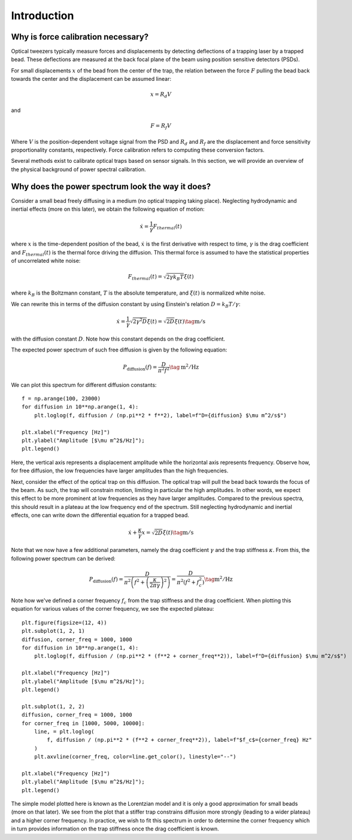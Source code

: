 Introduction
============

.. only:: html

    :nbexport:`Download this page as a Jupyter notebook <self>`

Why is force calibration necessary?
-----------------------------------

Optical tweezers typically measure forces and displacements by detecting deflections of a trapping
laser by a trapped bead. These deflections are measured at the back focal plane of the beam using
position sensitive detectors (PSDs).

.. image:: figures/back_focal.png
  :nbattach:

For small displacements :math:`x` of the bead from the center of the trap, the relation between the force
:math:`F` pulling the bead back towards the center and the displacement can be assumed linear:

.. math::

    x = R_d V

and

.. math::

    F = R_f V

Where :math:`V` is the position-dependent voltage signal from the PSD and :math:`R_d` and :math:`R_f`
are the displacement and force sensitivity proportionality constants, respectively.
Force calibration refers to computing these conversion factors.

Several methods exist to calibrate optical traps based on sensor signals.
In this section, we will provide an overview of the physical background of power spectral calibration.

Why does the power spectrum look the way it does?
-------------------------------------------------

Consider a small bead freely diffusing in a medium (no optical trapping taking place).
Neglecting hydrodynamic and inertial effects (more on this later), we obtain the following equation of motion:

.. math::

    \dot{x} = \frac{1}{\gamma} F_{thermal}(t)

where :math:`x` is the time-dependent position of the bead, :math:`\dot{x}` is the first derivative
with respect to time, :math:`\gamma`  is the drag coefficient and :math:`F_{thermal}(t)` is the thermal
force driving the diffusion. This thermal force is assumed to have the statistical properties of
uncorrelated white noise:

.. math::

    F_{thermal}(t) = \sqrt{2 \gamma k_B T} \xi(t)

where :math:`k_B` is the Boltzmann constant, :math:`T` is the absolute temperature, and
:math:`\xi(t)` is normalized white noise.

We can rewrite this in terms of the diffusion constant by using Einstein's relation :math:`D = k_B T / \gamma`:

.. math::

    \dot{x} = \frac{1}{\gamma} \sqrt{2 \gamma^2 D} \xi(t) = \sqrt{2D} \xi (t) \tag{$\mathrm{m/s}$}

with the diffusion constant :math:`D`.
Note how this constant depends on the drag coefficient.

The expected power spectrum of such free diffusion is given by the following equation:

.. math::

    P_\mathrm{diffusion}(f) = \frac{D}{\pi^2 f^2} \tag{$\mathrm{m^2/Hz}$}

We can plot this spectrum for different diffusion constants::

    f = np.arange(100, 23000)
    for diffusion in 10**np.arange(1, 4):
        plt.loglog(f, diffusion / (np.pi**2 * f**2), label=f"D={diffusion} $\mu m^2/s$")

    plt.xlabel("Frequency [Hz]")
    plt.ylabel("Amplitude [$\mu m^2$/Hz]");
    plt.legend()

.. image:: figures/diffusion_spectra.png

Here, the vertical axis represents a displacement amplitude while the horizontal axis represents frequency.
Observe how, for free diffusion, the low frequencies have larger amplitudes than the high frequencies.

Next, consider the effect of the optical trap on this diffusion.
The optical trap will pull the bead back towards the focus of the beam.
As such, the trap will constrain motion, limiting in particular the high amplitudes.
In other words, we expect this effect to be more prominent at low frequencies as they have larger amplitudes.
Compared to the previous spectra, this should result in a plateau at the low frequency end of the spectrum.
Still neglecting hydrodynamic and inertial effects, one can write down the differential equation for a trapped bead.

.. math::

    \dot{x} + \frac{\kappa}{\gamma} x = \sqrt{2D} \xi (t) \tag{$\mathrm{m/s}$}

Note that we now have a few additional parameters, namely the drag coefficient :math:`\gamma` and the trap stiffness :math:`\kappa`.
From this, the following power spectrum can be derived:

.. math::

    P_{\mathrm{diffusion}}(f) = \frac{D}{\pi^2 \left(f^2 + \left(\frac{\kappa}{2 \pi \gamma}\right)^2\right)}
    = \frac{D}{\pi^2 \left(f^2 + f_c^2\right) } \tag{$\mathrm{m^2/Hz}$}

Note how we've defined a corner frequency :math:`f_c` from the trap stiffness and the drag coefficient.
When plotting this equation for various values of the corner frequency, we see the expected plateau::

    plt.figure(figsize=(12, 4))
    plt.subplot(1, 2, 1)
    diffusion, corner_freq = 1000, 1000
    for diffusion in 10**np.arange(1, 4):
        plt.loglog(f, diffusion / (np.pi**2 * (f**2 + corner_freq**2)), label=f"D={diffusion} $\mu m^2/s$")

    plt.xlabel("Frequency [Hz]")
    plt.ylabel("Amplitude [$\mu m^2$/Hz]");
    plt.legend()

    plt.subplot(1, 2, 2)
    diffusion, corner_freq = 1000, 1000
    for corner_freq in [1000, 5000, 10000]:
        line, = plt.loglog(
            f, diffusion / (np.pi**2 * (f**2 + corner_freq**2)), label=f"$f_c$={corner_freq} Hz"
        )
        plt.axvline(corner_freq, color=line.get_color(), linestyle="--")

    plt.xlabel("Frequency [Hz]")
    plt.ylabel("Amplitude [$\mu m^2$/Hz]");
    plt.legend()

.. image:: figures/lorentzians.png

The simple model plotted here is known as the Lorentzian model and it is only a good approximation
for small beads (more on that later). We see from the plot that a stiffer trap constrains diffusion
more strongly (leading to a wider plateau) and a higher corner frequency. In practice, we wish to fit
this spectrum in order to determine the corner frequency which in turn provides information on the
trap stiffness once the drag coefficient is known.
